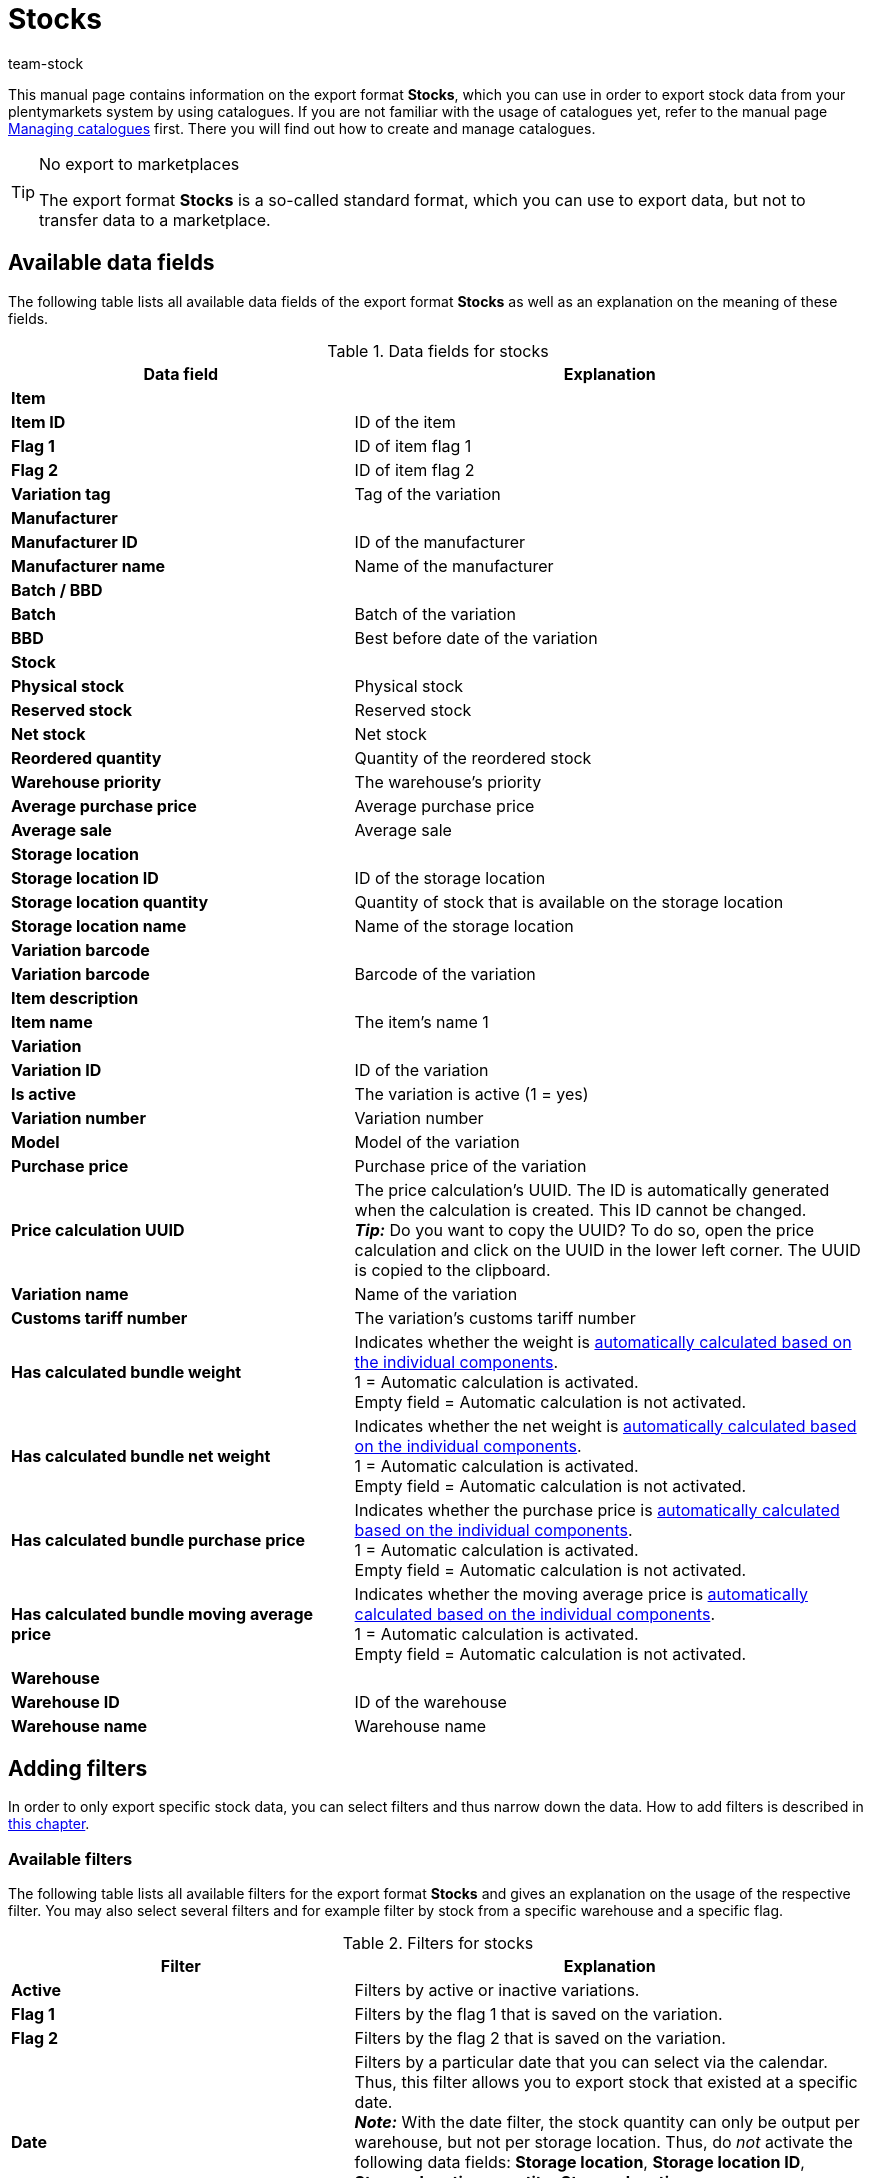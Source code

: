 = Stocks
:lang: en
:keywords: export stocks, export format stock
:description: Learn how to export stocks from your plentymarkets system by using catalogues.
:position: 300
:url: data/exporting-data/catalogues-stocks
:id: 2HVY25P
:author: team-stock

This manual page contains information on the export format *Stocks*, which you can use in order to export stock data from your plentymarkets system by using catalogues.
If you are not familiar with the usage of catalogues yet, refer to the manual page xref:data:managing-catalogues.adoc#[Managing catalogues] first. There you will find out how to create and manage catalogues.

[TIP]
.No export to marketplaces
====
The export format *Stocks* is a so-called standard format, which you can use to export data, but not to transfer data to a marketplace.
====

[#10]
== Available data fields

The following table lists all available data fields of the export format *Stocks* as well as an explanation on the meaning of these fields.

[[table-stocks]]
.Data fields for stocks
[cols="2,3"]
|====
|Data field |Explanation

2+^|*Item*

|*Item ID*
|ID of the item

|*Flag 1*
|ID of item flag 1

|*Flag 2*
|ID of item flag 2

|*Variation tag*
|Tag of the variation

2+^|*Manufacturer*

|*Manufacturer ID*
|ID of the manufacturer

|*Manufacturer name*
|Name of the manufacturer

2+^|*Batch / BBD*

|*Batch*
|Batch of the variation

|*BBD*
|Best before date of the variation

2+^|*Stock*

|*Physical stock*
|Physical stock

|*Reserved stock*
|Reserved stock

|*Net stock*
|Net stock

|*Reordered quantity*
|Quantity of the reordered stock

|*Warehouse priority*
|The warehouse’s priority

|*Average purchase price*
|Average purchase price

|*Average sale*
|Average sale

2+^|*Storage location*

|*Storage location ID*
|ID of the storage location
|*Storage location quantity*
|Quantity of stock that is available on the storage location
|*Storage location name*
|Name of the storage location

2+^|*Variation barcode*

|*Variation barcode*
|Barcode of the variation

2+^|*Item description*

|*Item name*
|The item’s name 1

2+^|*Variation*

|*Variation ID*
|ID of the variation

|*Is active*
|The variation is active (1 = yes)

|*Variation number*
|Variation number

|*Model*
|Model of the variation

|*Purchase price*
|Purchase price of the variation

|*Price calculation UUID*
|The price calculation’s UUID. The ID is automatically generated when the calculation is created. This ID cannot be changed. +
*_Tip:_* Do you want to copy the UUID? To do so, open the price calculation and click on the UUID in the lower left corner. The UUID is copied to the clipboard.

|*Variation name*
|Name of the variation

|*Customs tariff number*
|The variation’s customs tariff number

|*Has calculated bundle weight*
|Indicates whether the weight is xref:item:combining-products.adoc#2500[automatically calculated based on the individual components]. +
1 = Automatic calculation is activated. +
Empty field = Automatic calculation is not activated.

|*Has calculated bundle net weight*
|Indicates whether the net weight is xref:item:combining-products.adoc#2500[automatically calculated based on the individual components]. +
1 = Automatic calculation is activated. +
Empty field = Automatic calculation is not activated.

|*Has calculated bundle purchase price*
|Indicates whether the purchase price is xref:item:combining-products.adoc#2500[automatically calculated based on the individual components]. +
1 = Automatic calculation is activated. +
Empty field = Automatic calculation is not activated.

|*Has calculated bundle moving average price*
|Indicates whether the moving average price is xref:item:combining-products.adoc#2500[automatically calculated based on the individual components]. +
1 = Automatic calculation is activated. +
Empty field = Automatic calculation is not activated.

2+^|*Warehouse*

|*Warehouse ID*
|ID of the warehouse

|*Warehouse name*
|Warehouse name
|====

[#20]
== Adding filters

In order to only export specific stock data, you can select filters and thus narrow down the data. How to add filters is described in xref:data:managing-catalogues.adoc#257[this chapter].

[#30]
=== Available filters

The following table lists all available filters for the export format *Stocks* and gives an explanation on the usage of the respective filter. You may also select several filters and for example filter by stock from a specific warehouse and a specific flag.

[[table-filter-stock]]
.Filters for stocks
[cols="2,3"]
|====
|Filter |Explanation

|*Active*
|Filters by active or inactive variations.

|*Flag 1*
|Filters by the flag 1 that is saved on the variation.

|*Flag 2*
|Filters by the flag 2 that is saved on the variation.

|*Date*
|Filters by a particular date that you can select via the calendar. Thus, this filter allows you to export stock that existed at a specific date. +
*_Note:_* With the date filter, the stock quantity can only be output per warehouse, but not per storage location. Thus, do _not_ activate the following data fields: *Storage location*, *Storage location ID*, *Storage location quantity*, *Storage location name*. +
The stock quantity for the selected date will then be shown in the *Physical stock* data field of the *Stock* folder.

|*Manufacturer*
|Filters by manufacturer.

|*Warehouse*
|Filters by variations from the selected warehouse. +
*_Note:_* If you don’t select a warehouse, the stock from the warehouse with the lowest ID is selected automatically.

|*Group by*
|Allows to group by warehouse. The variation’s stock is shown per warehouse (not per storage location, BBD or batch).

2+^|*Hide empty stock entries*

|*Hide stock 0 entries after defined time period*
|Hides all stock entries of 0 that have exceeded the defined time period.

|*Hide all stock 0 entries*
|Hides all stock entries of 0.

|====
